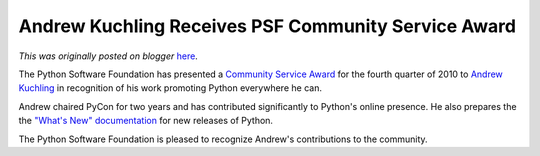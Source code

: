 .. post:: 2011-01-03
   :tags: post, legacy-blogger
   :author: Python Software Foundation
   :category: Legacy
   :location: World
   :language: en

Andrew Kuchling Receives PSF Community Service Award
====================================================

*This was originally posted on blogger* `here <https://pyfound.blogspot.com/2011/01/andrew-kuchling-receives-psf-community.html>`_.

The Python Software Foundation has presented a `Community Service
Award <http://www.python.org/community/awards/psf-awards/>`_ for the fourth
quarter of 2010 to `Andrew Kuchling <http://www.amk.ca/>`_ in recognition of his
work promoting Python everywhere he can.

Andrew chaired PyCon for two years and has contributed significantly to
Python's online presence. He also prepares the the `"What's New"
documentation <http://docs.python.org/dev/whatsnew/index.html>`_ for new
releases of Python.

The Python Software Foundation is pleased to recognize Andrew's contributions
to the community.

